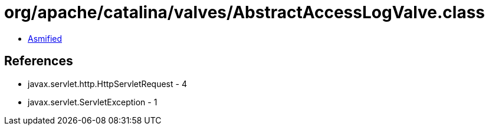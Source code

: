 = org/apache/catalina/valves/AbstractAccessLogValve.class

 - link:AbstractAccessLogValve-asmified.java[Asmified]

== References

 - javax.servlet.http.HttpServletRequest - 4
 - javax.servlet.ServletException - 1
